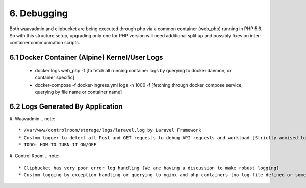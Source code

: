 6. Debugging
===========
Both waavadmin and clipbucket are being executed through php via a common container (web_php) running in PHP 5.6. So with this structure setup, upgrading only one for PHP version will need additional split up and possibly fixes on inter-container communication scripts.

6.1 Docker Container (Alpine) Kernel/User Logs
+++++++++++++++++++++++++
    * docker logs web_php -f [to fetch all running container logs by querying to docker daemon, or container specific]
    * docker-compose -f docker-ingress.yml logs -n 1000 -f [fetching through docker compose service, querying by file name or container name]

6.2 Logs Generated By Application
+++++++++++++++++++++++++

#. Waavadmin
.. note::
    * /var/www/controlroom/storage/logs/laravel.log by Laravel Framework
    * Custom logger to detect all Post and GET requests to debug API requests and workload [Strictly advised to turn off in production and turn on only under active observation mode due to excessive logging and possibility of disk filling up]
    * TODO: HOW TO TURN IT ON/OFF

#. Control Room
.. note::
    * Clipbucket has very poor error log handling [We are having a discussion to make robust logging]
    * Custom logging by exception handling or querying to nginx and php containers [no log file defined or somehow got removed, we can simply add a error log, in TO-DO list]


